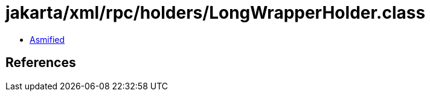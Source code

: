 = jakarta/xml/rpc/holders/LongWrapperHolder.class

 - link:LongWrapperHolder-asmified.java[Asmified]

== References


